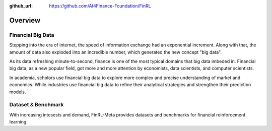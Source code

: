 :github_url: https://github.com/AI4Finance-Foundation/FinRL

=============================
Overview
=============================


Financial Big Data
===================

Stepping into the era of internet, the speed of information exchange had an exponential increment. Along with that, the amount of data also exploded into an incredible number, which generated the new concept "big data".

As its data refreshing minute-to-second, finance is one of the most typical domains that big data imbeded in. Financial big data, as a new popular field, got more and more attention by economists, data scientists, and computer scientists.

In academia, scholors use financial big data to explore more complex and precise understanding of market and economics. While industries use financial big data to refine their analytical strategies and strengthen their prediction models.


Dataset & Benchmark
====================

With increasing intesests and demand, FinRL-Meta provides datasets and benchmarks for financial reinforcement learning. 

